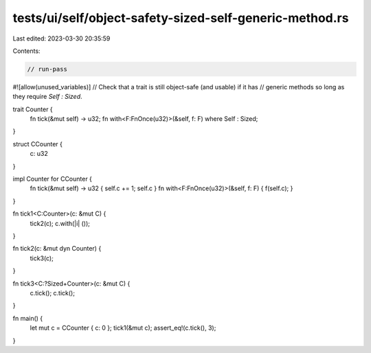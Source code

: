 tests/ui/self/object-safety-sized-self-generic-method.rs
========================================================

Last edited: 2023-03-30 20:35:59

Contents:

.. code-block:: rs

    // run-pass
#![allow(unused_variables)]
// Check that a trait is still object-safe (and usable) if it has
// generic methods so long as they require `Self : Sized`.


trait Counter {
    fn tick(&mut self) -> u32;
    fn with<F:FnOnce(u32)>(&self, f: F) where Self : Sized;
}

struct CCounter {
    c: u32
}

impl Counter for CCounter {
    fn tick(&mut self) -> u32 { self.c += 1; self.c }
    fn with<F:FnOnce(u32)>(&self, f: F) { f(self.c); }
}

fn tick1<C:Counter>(c: &mut C) {
    tick2(c);
    c.with(|i| ());
}

fn tick2(c: &mut dyn Counter) {
    tick3(c);
}

fn tick3<C:?Sized+Counter>(c: &mut C) {
    c.tick();
    c.tick();
}

fn main() {
    let mut c = CCounter { c: 0 };
    tick1(&mut c);
    assert_eq!(c.tick(), 3);
}



